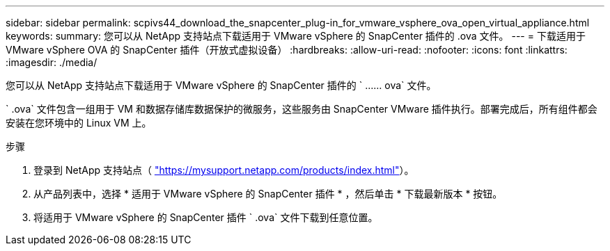 ---
sidebar: sidebar 
permalink: scpivs44_download_the_snapcenter_plug-in_for_vmware_vsphere_ova_open_virtual_appliance.html 
keywords:  
summary: 您可以从 NetApp 支持站点下载适用于 VMware vSphere 的 SnapCenter 插件的 .ova 文件。 
---
= 下载适用于 VMware vSphere OVA 的 SnapCenter 插件（开放式虚拟设备）
:hardbreaks:
:allow-uri-read: 
:nofooter: 
:icons: font
:linkattrs: 
:imagesdir: ./media/


[role="lead"]
您可以从 NetApp 支持站点下载适用于 VMware vSphere 的 SnapCenter 插件的 ` …… ova` 文件。

` .ova` 文件包含一组用于 VM 和数据存储库数据保护的微服务，这些服务由 SnapCenter VMware 插件执行。部署完成后，所有组件都会安装在您环境中的 Linux VM 上。

.步骤
. 登录到 NetApp 支持站点（ https://mysupport.netapp.com/products/index.html["https://mysupport.netapp.com/products/index.html"^]）。
. 从产品列表中，选择 * 适用于 VMware vSphere 的 SnapCenter 插件 * ，然后单击 * 下载最新版本 * 按钮。
. 将适用于 VMware vSphere 的 SnapCenter 插件 ` .ova` 文件下载到任意位置。


